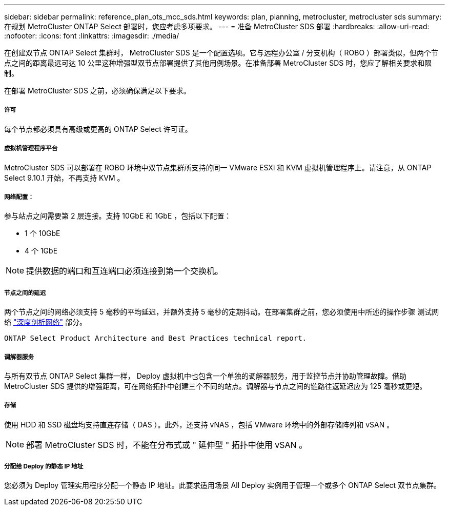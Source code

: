 ---
sidebar: sidebar 
permalink: reference_plan_ots_mcc_sds.html 
keywords: plan, planning, metrocluster, metrocluster sds 
summary: 在规划 MetroCluster ONTAP Select 部署时，您应考虑多项要求。 
---
= 准备 MetroCluster SDS 部署
:hardbreaks:
:allow-uri-read: 
:nofooter: 
:icons: font
:linkattrs: 
:imagesdir: ./media/


[role="lead"]
在创建双节点 ONTAP Select 集群时， MetroCluster SDS 是一个配置选项。它与远程办公室 / 分支机构（ ROBO ）部署类似，但两个节点之间的距离最远可达 10 公里这种增强型双节点部署提供了其他用例场景。在准备部署 MetroCluster SDS 时，您应了解相关要求和限制。

在部署 MetroCluster SDS 之前，必须确保满足以下要求。



===== 许可

每个节点都必须具有高级或更高的 ONTAP Select 许可证。



===== 虚拟机管理程序平台

MetroCluster SDS 可以部署在 ROBO 环境中双节点集群所支持的同一 VMware ESXi 和 KVM 虚拟机管理程序上。请注意，从 ONTAP Select 9.10.1 开始，不再支持 KVM 。



===== 网络配置：

参与站点之间需要第 2 层连接。支持 10GbE 和 1GbE ，包括以下配置：

* 1 个 10GbE
* 4 个 1GbE



NOTE: 提供数据的端口和互连端口必须连接到第一个交换机。



===== 节点之间的延迟

两个节点之间的网络必须支持 5 毫秒的平均延迟，并额外支持 5 毫秒的定期抖动。在部署集群之前，您必须使用中所述的操作步骤 测试网络 link:concept_nw_concepts_chars.html["深度剖析网络"] 部分。

 ONTAP Select Product Architecture and Best Practices technical report.


===== 调解器服务

与所有双节点 ONTAP Select 集群一样， Deploy 虚拟机中也包含一个单独的调解器服务，用于监控节点并协助管理故障。借助 MetroCluster SDS 提供的增强距离，可在网络拓扑中创建三个不同的站点。调解器与节点之间的链路往返延迟应为 125 毫秒或更短。



===== 存储

使用 HDD 和 SSD 磁盘均支持直连存储（ DAS ）。此外，还支持 vNAS ，包括 VMware 环境中的外部存储阵列和 vSAN 。


NOTE: 部署 MetroCluster SDS 时，不能在分布式或 " 延伸型 " 拓扑中使用 vSAN 。



===== 分配给 Deploy 的静态 IP 地址

您必须为 Deploy 管理实用程序分配一个静态 IP 地址。此要求适用场景 All Deploy 实例用于管理一个或多个 ONTAP Select 双节点集群。
